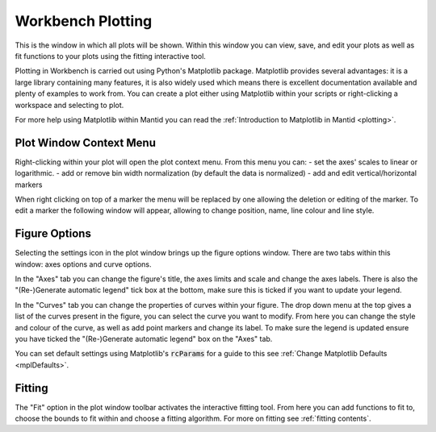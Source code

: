 .. _WorkbenchPlotWindow:

==================
Workbench Plotting
==================

.. image:: ../images/Workbench/PlotWindow/PlotWindow.png
    :align: right
    :scale: 60%

This is the window in which all plots will be shown. Within this window you can
view, save, and edit your plots as well as fit functions to your plots using
the fitting interactive tool.

Plotting in Workbench is carried out using Python's Matplotlib package.
Matplotlib provides several advantages: it is a large library containing
many features, it is also widely used which means there is excellent
documentation available and plenty of examples to work from. You can create a
plot either using Matplotlib within your scripts or right-clicking a workspace
and selecting to plot.

For more help using Matplotlib within Mantid you can read the
:ref:`Introduction to Matplotlib in Mantid <plotting>`.


Plot Window Context Menu
------------------------

.. image:: ../images/Workbench/PlotWindow/PlotWindowContextMenu.png
    :height: 400px

Right-clicking within your plot will open the plot context menu.
From this menu you can:
- set the axes' scales to linear or logarithmic.
- add or remove bin width normalization (by default the data is normalized)
- add and edit vertical/horizontal markers

.. image:: ../images/Workbench/PlotWindow/MarkerContextMenu.png
    :height: 400px
When right clicking on top of a marker the menu will be replaced by one allowing the deletion or editing of the marker.
To edit a marker the following window will appear, allowing to change position, name, line colour and line style.

.. image:: ../images/Workbench/PlotWindow/MarkerEditWindow.png


Figure Options
-------------------

Selecting the settings icon in the plot window brings up the figure options
window. There are two tabs within this window: axes options and curve options.

.. image:: ../images/Workbench/PlotWindow/FigureOptionsPlotWindowJoined.png
    :scale: 70%

In the "Axes" tab you can change the figure's title, the axes limits and scale
and change the axes labels. There is also the "(Re-)Generate automatic legend"
tick box at the bottom, make sure this is ticked if you want to update your
legend.

In the "Curves" tab you can change the properties of curves within your figure.
The drop down menu at the top gives a list of the curves present in the figure,
you can select the curve you want to modify. From here you can change the style
and colour of the curve, as well as add point markers and change its
label. To make sure the legend is updated ensure you have ticked the
"(Re-)Generate automatic legend" box on the "Axes" tab.

You can set default settings using Matplotlib's :code:`rcParams` for a guide to
this see :ref:`Change Matplotlib Defaults <mplDefaults>`.


Fitting
-------

.. image:: ../images/Workbench/PlotWindow/FitPlotWindow.png
    :scale: 60%

The "Fit" option in the plot window toolbar activates the interactive fitting
tool. From here you can add functions to fit to, choose the bounds to fit
within and choose a fitting algorithm. For more on fitting see
:ref:`fitting contents`.

